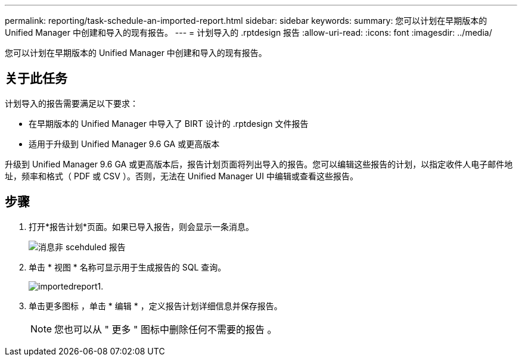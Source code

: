 ---
permalink: reporting/task-schedule-an-imported-report.html 
sidebar: sidebar 
keywords:  
summary: 您可以计划在早期版本的 Unified Manager 中创建和导入的现有报告。 
---
= 计划导入的 .rptdesign 报告
:allow-uri-read: 
:icons: font
:imagesdir: ../media/


[role="lead"]
您可以计划在早期版本的 Unified Manager 中创建和导入的现有报告。



== 关于此任务

计划导入的报告需要满足以下要求：

* 在早期版本的 Unified Manager 中导入了 BIRT 设计的 .rptdesign 文件报告
* 适用于升级到 Unified Manager 9.6 GA 或更高版本


升级到 Unified Manager 9.6 GA 或更高版本后，报告计划页面将列出导入的报告。您可以编辑这些报告的计划，以指定收件人电子邮件地址，频率和格式（ PDF 或 CSV ）。否则，无法在 Unified Manager UI 中编辑或查看这些报告。



== 步骤

. 打开*报告计划*页面。如果已导入报告，则会显示一条消息。
+
image::../media/message-non-scehduled-reports.png[消息非 scehduled 报告]

. 单击 * 视图 * 名称可显示用于生成报告的 SQL 查询。
+
image::../media/importedreport1.png[importedreport1.]

. 单击更多图标 image:../media/more-icon.gif[""]，单击 * 编辑 * ，定义报告计划详细信息并保存报告。
+
[NOTE]
====
您也可以从 " 更多 " 图标中删除任何不需要的报告 image:../media/more-icon.gif[""]。

====

